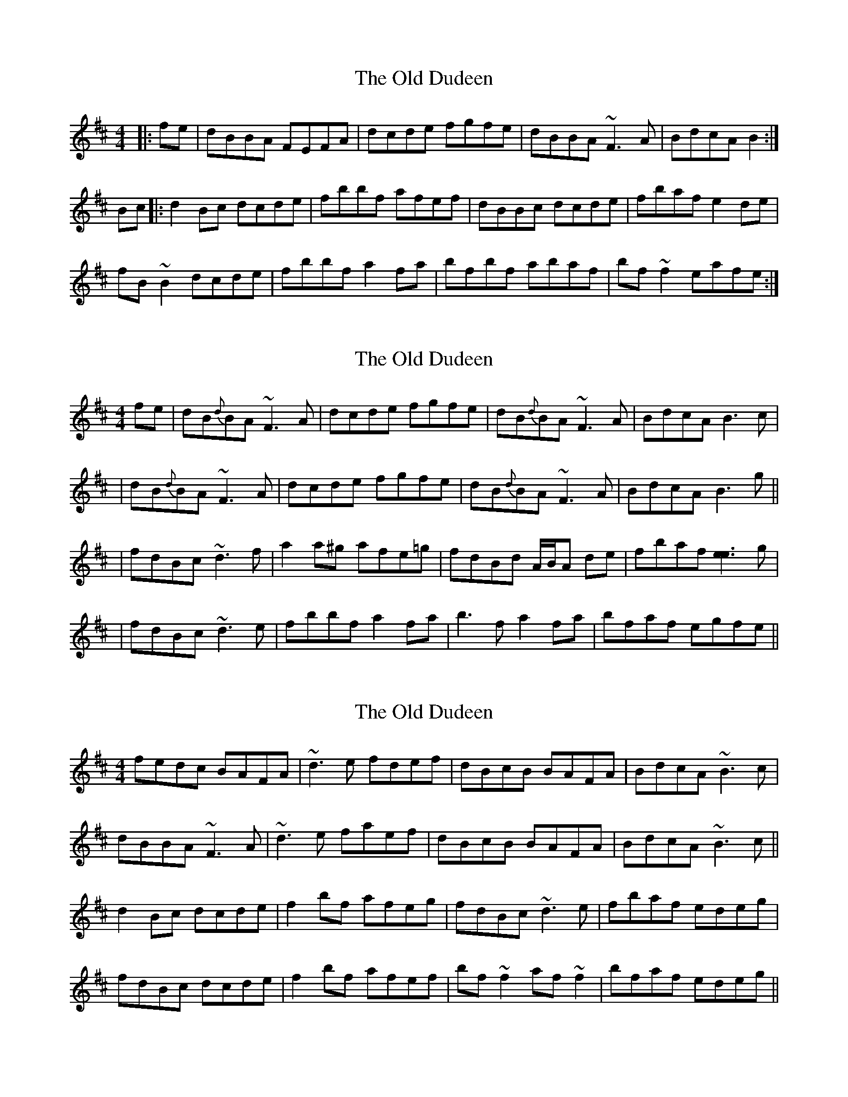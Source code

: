 X: 1
T: Old Dudeen, The
Z: errik
S: https://thesession.org/tunes/3168#setting3168
R: reel
M: 4/4
L: 1/8
K: Bmin
|:fe|dBBA FEFA|dcde fgfe|dBBA ~F3 A|BdcA B2:|
Bc|:d2 Bc dcde|fbbf afef|dBBc dcde|fbaf e2 de|
fB~B2 dcde|fbbf a2 fa|bfbf abaf|bf~f2 eafe:|
X: 2
T: Old Dudeen, The
Z: Will Harmon
S: https://thesession.org/tunes/3168#setting16262
R: reel
M: 4/4
L: 1/8
K: Bmin
fe|dB{d}BA ~F3 A|dcde fgfe|dB{d}BA ~F3 A|BdcA B3 c||dB{d}BA ~F3 A|dcde fgfe|dB{d}BA ~F3 A|BdcA B3 g|||fdBc ~d3 f|a2 a^g afe=g|fdBd A/B/A de|fbaf [e3e3] g||fdBc ~d3 e|fbbf a2 fa|b3 f a2 fa|bfaf egfe||
X: 3
T: Old Dudeen, The
Z: Dr. Dow
S: https://thesession.org/tunes/3168#setting16263
R: reel
M: 4/4
L: 1/8
K: Bmin
fedc BAFA|~d3e fdef|dBcB BAFA|BdcA ~B3c|dBBA ~F3A|~d3e faef|dBcB BAFA|BdcA ~B3c||d2Bc dcde|f2bf afeg|fdBc ~d3e|fbaf edeg|fdBc dcde|f2bf afef|bf~f2 af~f2|bfaf edeg||
X: 4
T: Old Dudeen, The
Z: Manu Novo
S: https://thesession.org/tunes/3168#setting16264
R: reel
M: 4/4
L: 1/8
K: Bmin
fe|dB{d}BA ~F3 A|dcde fgfe|dB{d}BA ~F3 A|(3Bcd cA B3 c||dB{d}BA ~F3 A|dcde fgfe|dB{d}BA ~F3 A|(3Bcd cA ~B2 eg|||fdBc ~d3 e|ffbf afeg |fd (3Bcd ABde|fbaf e3 g||fdBc ~d3 e|ffbf a2 fa|b3 f a2 fa|bfaf egfe||
X: 5
T: Old Dudeen, The
Z: Damien Rogeau
S: https://thesession.org/tunes/3168#setting30911
R: reel
M: 4/4
L: 1/8
K: Bmin
dBBA F3B | DA B/c/d egfe | dBBA F3 A | B/c/d cA B3c |
d2 BA F3A | DA B/c/d egfe | dBBA F3 A | B/c/d cA B3g |
fdB2 d3e | f2bf afeg | fdBd A3d | fbaf e3g |
fdB2 d3e | f2b2 a3f | b3c' a2fa | bc'af egfe  |
